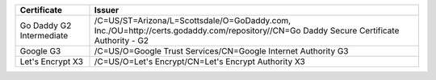 ========================  =======================================================================================================================================
Certificate               Issuer
========================  =======================================================================================================================================
Go Daddy G2 Intermediate  /C=US/ST=Arizona/L=Scottsdale/O=GoDaddy.com, Inc./OU=http://certs.godaddy.com/repository//CN=Go Daddy Secure Certificate Authority - G2
Google G3                 /C=US/O=Google Trust Services/CN=Google Internet Authority G3
Let's Encrypt X3          /C=US/O=Let's Encrypt/CN=Let's Encrypt Authority X3
========================  =======================================================================================================================================